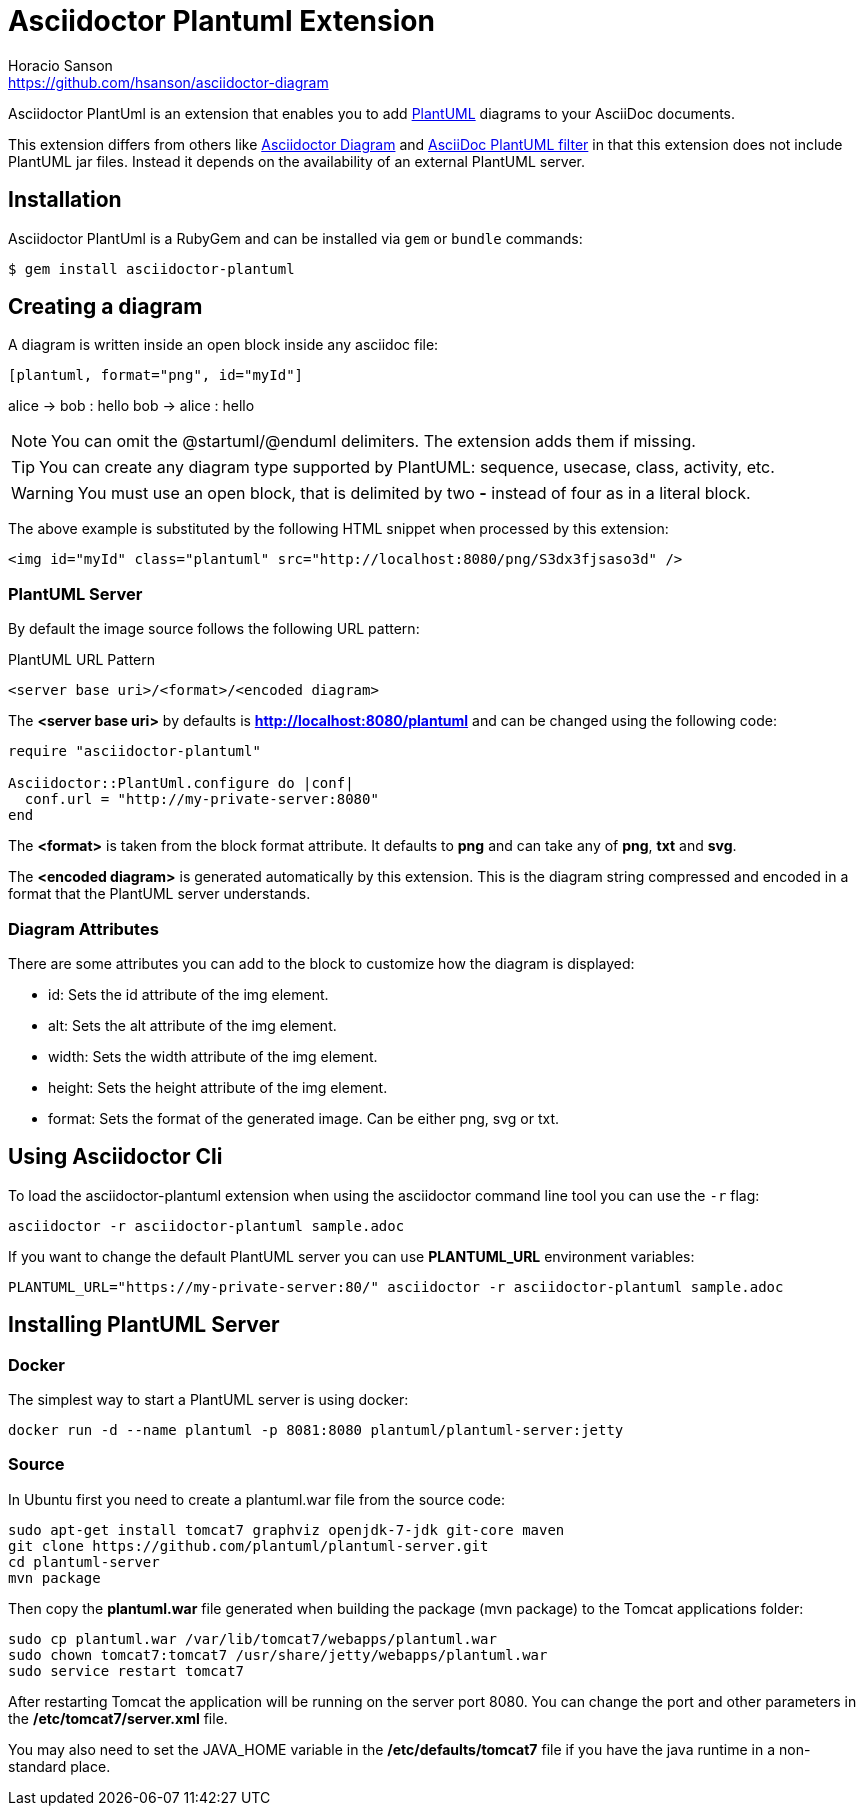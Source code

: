 = Asciidoctor Plantuml Extension
Horacio Sanson <https://github.com/hsanson/asciidoctor-diagram>
:description: README for the Asciidoctor PlantUml extension for Asciidoctor.
:uri-plantuml: http://plantuml.com
:uri-py-plantuml: https://code.google.com/p/asciidoc-plantuml/
:uri-asciidoctor-diagram: https://github.com/asciidoctor/asciidoctor-diagram

ifdef::env-github[]
image:https://img.shields.io/travis/hsanson/asciidoctor-plantuml/master.svg[Travis build status, link=https://travis-ci.com/hsanson/asciidoctor-plantuml]
image:https://img.shields.io/gem/v/asciidoctor-plantuml.svg?style=flat[Latest Release, link=https://rubygems.org/gems/asciidoctor-plantuml]
endif::[]

Asciidoctor PlantUml is an extension that enables you to add
{uri-plantuml}[PlantUML] diagrams to your AsciiDoc documents.

This extension differs from others like {uri-asciidoctor-diagram}[Asciidoctor
Diagram] and {uri-py-plantuml}[AsciiDoc PlantUML filter] in that this extension
does not include PlantUML jar files. Instead it depends on the availability of
an external PlantUML server.

== Installation

Asciidoctor PlantUml is a RubyGem and can be installed via `gem` or `bundle`
commands:

    $ gem install asciidoctor-plantuml

== Creating a diagram

A diagram is written inside an open block inside any asciidoc file:

----
[plantuml, format="png", id="myId"]
----
alice -> bob : hello
bob -> alice : hello
----
----

NOTE: You can omit the @startuml/@enduml delimiters. The extension adds them if missing.

TIP: You can create any diagram type supported by PlantUML: sequence, usecase, class, activity, etc.

WARNING: You must use an open block, that is delimited by two *-* instead of four as in a literal block.

The above example is substituted by the following HTML snippet when processed by
this extension:

[source, html]
----
<img id="myId" class="plantuml" src="http://localhost:8080/png/S3dx3fjsaso3d" />
----

=== PlantUML Server

By default the image source follows the following URL pattern:

.PlantUML URL Pattern
----
<server base uri>/<format>/<encoded diagram>
----

The *<server base uri>* by defaults is *http://localhost:8080/plantuml* and can
be changed using the following code:

[source,ruby]
----
require "asciidoctor-plantuml"

Asciidoctor::PlantUml.configure do |conf|
  conf.url = "http://my-private-server:8080"
end
----

The *<format>* is taken from the block format attribute. It defaults to *png*
and can take any of *png*, *txt* and *svg*.

The *<encoded diagram>* is generated automatically by this extension.
This is the diagram string compressed and encoded in a format that the PlantUML
server understands.

=== Diagram Attributes

There are some attributes you can add to the block to customize how the diagram
is displayed:

  - id: Sets the id attribute of the img element.
  - alt: Sets the alt attribute of the img element.
  - width: Sets the width attribute of the img element.
  - height: Sets the height attribute of the img element.
  - format: Sets the format of the generated image. Can be either png, svg or
    txt.

== Using Asciidoctor Cli

To load the asciidoctor-plantuml extension when using the asciidoctor command
line tool you can use the `-r` flag:

    asciidoctor -r asciidoctor-plantuml sample.adoc

If you want to change the default PlantUML server you can use *PLANTUML_URL*
environment variables:

    PLANTUML_URL="https://my-private-server:80/" asciidoctor -r asciidoctor-plantuml sample.adoc


== Installing PlantUML Server

=== Docker

The simplest way to start a PlantUML server is using docker:

    docker run -d --name plantuml -p 8081:8080 plantuml/plantuml-server:jetty

=== Source

In Ubuntu first you need to create a plantuml.war file from the source code:

[source,bash]
----
sudo apt-get install tomcat7 graphviz openjdk-7-jdk git-core maven
git clone https://github.com/plantuml/plantuml-server.git
cd plantuml-server
mvn package
----

Then copy the *plantuml.war* file generated when building the package (mvn package) to the Tomcat applications folder:


[source,bash]
----
sudo cp plantuml.war /var/lib/tomcat7/webapps/plantuml.war
sudo chown tomcat7:tomcat7 /usr/share/jetty/webapps/plantuml.war
sudo service restart tomcat7
----

After restarting Tomcat the application will be running on the server port 8080.
You can change the port and other parameters in the */etc/tomcat7/server.xml* file.

You may also need to set the JAVA_HOME variable in the */etc/defaults/tomcat7*
file if you have the java runtime in a non-standard place.
